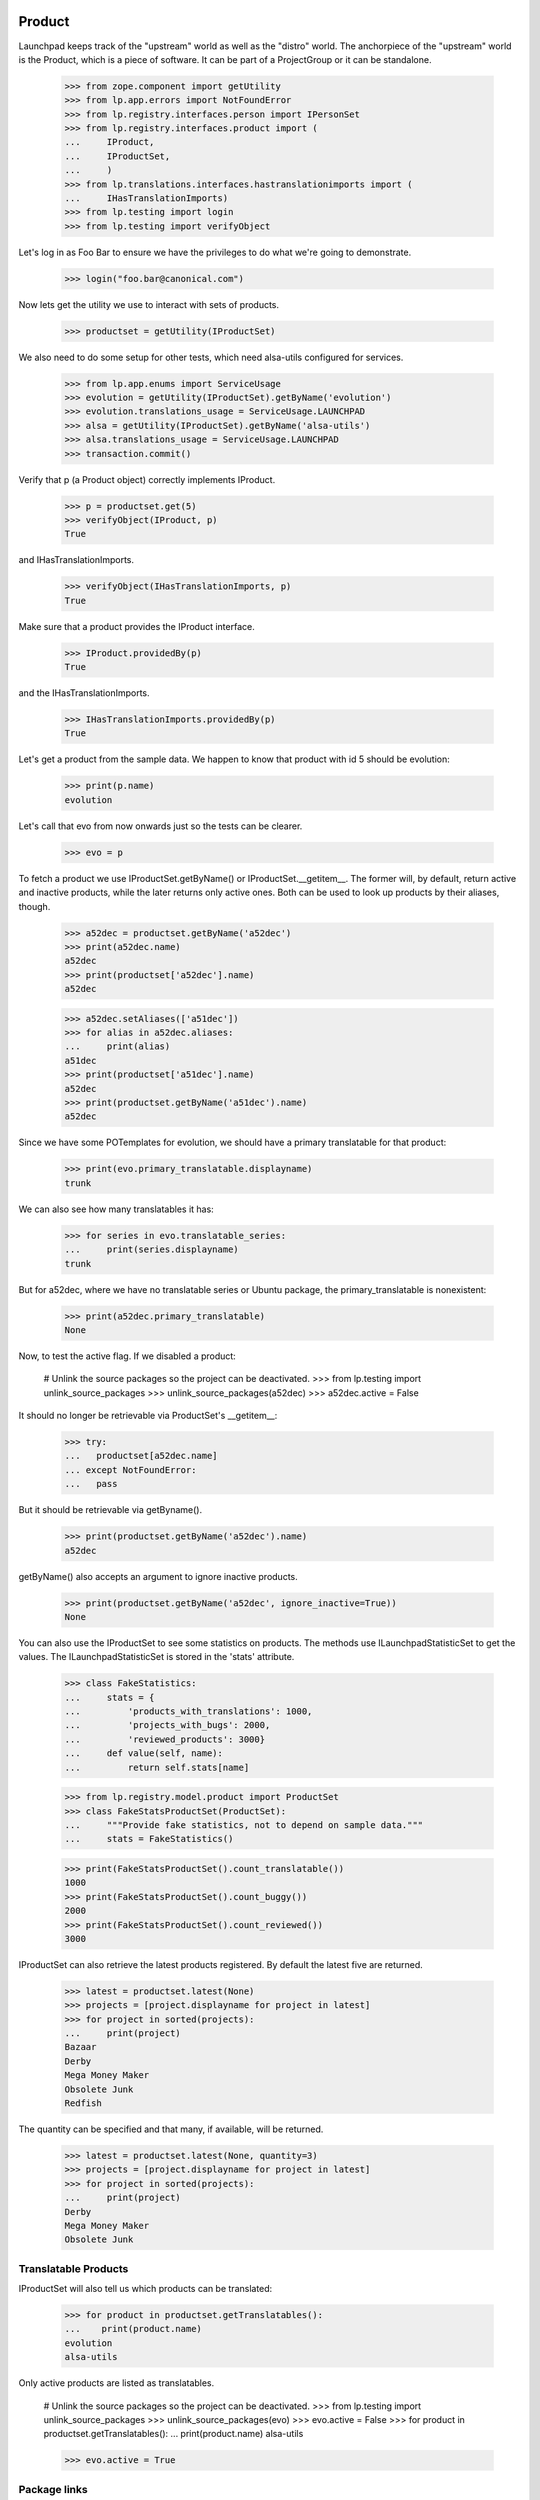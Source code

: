 Product
=======

Launchpad keeps track of the "upstream" world as well as the "distro" world.
The anchorpiece of the "upstream" world is the Product, which is a piece of
software. It can be part of a ProjectGroup or it can be standalone.

    >>> from zope.component import getUtility
    >>> from lp.app.errors import NotFoundError
    >>> from lp.registry.interfaces.person import IPersonSet
    >>> from lp.registry.interfaces.product import (
    ...     IProduct,
    ...     IProductSet,
    ...     )
    >>> from lp.translations.interfaces.hastranslationimports import (
    ...     IHasTranslationImports)
    >>> from lp.testing import login
    >>> from lp.testing import verifyObject

Let's log in as Foo Bar to ensure we have the privileges to do what we're
going to demonstrate.

    >>> login("foo.bar@canonical.com")

Now lets get the utility we use to interact with sets of products.

    >>> productset = getUtility(IProductSet)

We also need to do some setup for other tests, which need alsa-utils
configured for services.

    >>> from lp.app.enums import ServiceUsage
    >>> evolution = getUtility(IProductSet).getByName('evolution')
    >>> evolution.translations_usage = ServiceUsage.LAUNCHPAD
    >>> alsa = getUtility(IProductSet).getByName('alsa-utils')
    >>> alsa.translations_usage = ServiceUsage.LAUNCHPAD
    >>> transaction.commit()

Verify that p (a Product object) correctly implements IProduct.

    >>> p = productset.get(5)
    >>> verifyObject(IProduct, p)
    True

and IHasTranslationImports.

    >>> verifyObject(IHasTranslationImports, p)
    True

Make sure that a product provides the IProduct interface.

    >>> IProduct.providedBy(p)
    True

and the IHasTranslationImports.

    >>> IHasTranslationImports.providedBy(p)
    True

Let's get a product from the sample data. We happen to know that product
with id 5 should be evolution:

    >>> print(p.name)
    evolution

Let's call that evo from now onwards just so the tests can be clearer.

    >>> evo = p

To fetch a product we use IProductSet.getByName() or IProductSet.__getitem__.
The former will, by default, return active and inactive products, while the
later returns only active ones. Both can be used to look up products by their
aliases, though.

    >>> a52dec = productset.getByName('a52dec')
    >>> print(a52dec.name)
    a52dec
    >>> print(productset['a52dec'].name)
    a52dec

    >>> a52dec.setAliases(['a51dec'])
    >>> for alias in a52dec.aliases:
    ...     print(alias)
    a51dec
    >>> print(productset['a51dec'].name)
    a52dec
    >>> print(productset.getByName('a51dec').name)
    a52dec

Since we have some POTemplates for evolution, we should have a primary
translatable for that product:

    >>> print(evo.primary_translatable.displayname)
    trunk

We can also see how many translatables it has:

    >>> for series in evo.translatable_series:
    ...     print(series.displayname)
    trunk

But for a52dec, where we have no translatable series or Ubuntu package, the
primary_translatable is nonexistent:

    >>> print(a52dec.primary_translatable)
    None

Now, to test the active flag. If we disabled a product:

    # Unlink the source packages so the project can be deactivated.
    >>> from lp.testing import unlink_source_packages
    >>> unlink_source_packages(a52dec)
    >>> a52dec.active = False

It should no longer be retrievable via ProductSet's __getitem__:

    >>> try:
    ...   productset[a52dec.name]
    ... except NotFoundError:
    ...   pass

But it should be retrievable via getByname().

    >>> print(productset.getByName('a52dec').name)
    a52dec

getByName() also accepts an argument to ignore inactive products.

    >>> print(productset.getByName('a52dec', ignore_inactive=True))
    None

You can also use the IProductSet to see some statistics on products.
The methods use ILaunchpadStatisticSet to get the values. The
ILaunchpadStatisticSet is stored in the 'stats' attribute.

    >>> class FakeStatistics:
    ...     stats = {
    ...         'products_with_translations': 1000,
    ...         'projects_with_bugs': 2000,
    ...         'reviewed_products': 3000}
    ...     def value(self, name):
    ...         return self.stats[name]

    >>> from lp.registry.model.product import ProductSet
    >>> class FakeStatsProductSet(ProductSet):
    ...     """Provide fake statistics, not to depend on sample data."""
    ...     stats = FakeStatistics()

    >>> print(FakeStatsProductSet().count_translatable())
    1000
    >>> print(FakeStatsProductSet().count_buggy())
    2000
    >>> print(FakeStatsProductSet().count_reviewed())
    3000

IProductSet can also retrieve the latest products registered.  By
default the latest five are returned.

    >>> latest = productset.latest(None)
    >>> projects = [project.displayname for project in latest]
    >>> for project in sorted(projects):
    ...     print(project)
    Bazaar
    Derby
    Mega Money Maker
    Obsolete Junk
    Redfish

The quantity can be specified and that many, if available, will be
returned.

    >>> latest = productset.latest(None, quantity=3)
    >>> projects = [project.displayname for project in latest]
    >>> for project in sorted(projects):
    ...     print(project)
    Derby
    Mega Money Maker
    Obsolete Junk


Translatable Products
---------------------

IProductSet will also tell us which products can be translated:

    >>> for product in productset.getTranslatables():
    ...    print(product.name)
    evolution
    alsa-utils

Only active products are listed as translatables.

    # Unlink the source packages so the project can be deactivated.
    >>> from lp.testing import unlink_source_packages
    >>> unlink_source_packages(evo)
    >>> evo.active = False
    >>> for product in productset.getTranslatables():
    ...    print(product.name)
    alsa-utils

    >>> evo.active = True


Package links
-------------

The packaging table allows us to list source and distro source packages
related to a certain upstream:

    >>> alsa = productset.getByName('alsa-utils')
    >>> for sp in alsa.sourcepackages:
    ...     print(sp.name, sp.distroseries.name)
    alsa-utils sid
    alsa-utils warty
    >>> for sp in alsa.distrosourcepackages:
    ...     print(sp.name, sp.distribution.name)
    alsa-utils debian
    alsa-utils ubuntu

For convenience, you can get just the distro source packages for Ubuntu.

    >>> for sp in alsa.ubuntu_packages:
    ...     print(sp.name, sp.distribution.name)
    alsa-utils ubuntu


External Bug Tracker
--------------------

If a product doesn't use Malone, it can specify that it uses an
external bug tracker. It can either use its own bug tracker, or use its
project group's bug tracker. In order to make this logic easier for call
sites, there is a method that takes care of it called
getExternalBugTracker.


Firefox uses Malone as it's bug tracker, so it can't have an external
one.

    >>> firefox = getUtility(IProductSet).getByName('firefox')
    >>> firefox.bug_tracking_usage
    <DBItem ServiceUsage.LAUNCHPAD, (20) Launchpad>
    >>> print(firefox.bug_tracking_usage.name)
    LAUNCHPAD
    >>> firefox.getExternalBugTracker() is None
    True

This is true even if its project group has a bug tracker specified.

    >>> from lp.bugs.interfaces.bugtracker import IBugTrackerSet

    >>> ignored = login_person(firefox.owner)
    >>> bug_tracker_set = getUtility(IBugTrackerSet)
    >>> gnome_bugzilla = bug_tracker_set.getByName('gnome-bugzilla')
    >>> firefox.projectgroup.bugtracker = gnome_bugzilla
    >>> firefox.getExternalBugTracker() is None
    True

Now, if we say that Firefox doesn't use Malone, its project group's bug
tracker will be returned.

    >>> firefox.official_malone = False
    >>> firefox.bugtracker is None
    True
    >>> print(firefox.bug_tracking_usage.name)
    UNKNOWN
    >>> print(firefox.getExternalBugTracker().name)
    gnome-bugzilla


If Firefox isn't happy with its project group's bug tracker it can choose to
specify its own.

    >>> debbugs = getUtility(IBugTrackerSet).getByName('debbugs')
    >>> firefox.bugtracker = debbugs
    >>> print(firefox.getExternalBugTracker().name)
    debbugs
    >>> print(firefox.bug_tracking_usage.name)
    EXTERNAL


If neither the project group nor the product have specified a bug tracker,
None will of course be returned.

    >>> firefox.projectgroup.bugtracker = None
    >>> firefox.bugtracker = None
    >>> firefox.getExternalBugTracker() is None
    True


Answer Tracking
---------------

Firefox uses the Answer Tracker as the official application to provide
answers to questions.

    >>> print(firefox.answers_usage.name)
    LAUNCHPAD

Alsa does not use Launchpad to track answers.

    >>> print(alsa.answers_usage.name)
    UNKNOWN

Product Creation
----------------

We can create new products with the createProduct() method:

    >>> from lp.registry.interfaces.product import License
    >>> owner = getUtility(IPersonSet).getByEmail('test@canonical.com')
    >>> product = productset.createProduct(
    ...     owner=owner,
    ...     name='test-product',
    ...     display_name='Test Product',
    ...     title='Test Product',
    ...     summary='A test product',
    ...     description='A description of the test product',
    ...     licenses=(License.GNU_GPL_V2,))

    >>> verifyObject(IProduct, product)
    True

When creating a product, a default product series is created for it:

    >>> product.series.count()
    1
    >>> trunk = product.series[0]
    >>> print(trunk.name)
    trunk

This series is set as the development focus for the product:

    >>> product.development_focus == trunk
    True


Specification Listings
----------------------

We should be able to set whether or not a Product uses specifications
officially.  It defaults to UNKNOWN.

    >>> firefox = productset.getByName('firefox')
    >>> print(firefox.blueprints_usage.name)
    UNKNOWN

We can change it to use LAUNCHPAD.

    >>> from lp.app.enums import ServiceUsage
    >>> firefox.blueprints_usage = ServiceUsage.LAUNCHPAD
    >>> print(firefox.blueprints_usage.name)
    LAUNCHPAD

We should be able to get lists of specifications in different states
related to a product.

Basically, we can filter by completeness, and by whether or not the spec is
informational.

    >>> firefox = productset.getByName('firefox')
    >>> from lp.blueprints.enums import SpecificationFilter

First, there should be only one informational spec for firefox:

    >>> filter = [SpecificationFilter.INFORMATIONAL]
    >>> for spec in firefox.specifications(None, filter=filter):
    ...    print(spec.name)
    extension-manager-upgrades


There are no completed specs for firefox:

    >>> filter = [SpecificationFilter.COMPLETE]
    >>> for spec in firefox.specifications(None, filter=filter):
    ...    print(spec.name)


And there are five incomplete specs:

    >>> filter = [SpecificationFilter.INCOMPLETE]
    >>> firefox.specifications(None, filter=filter).count()
    5

We can filter for specifications that contain specific text:

    >>> for spec in firefox.specifications(None, filter=[u'new']):
    ...     print(spec.name)
    canvas
    e4x


Milestones
----------

We can use IProduct.milestones to get all milestones associated with any
ProductSeries of a product.

    >>> for milestone in firefox.milestones:
    ...     print(milestone.name)
    1.0

Milestones for products can only be created by product/project group owners,
registry experts, or admins.

    >>> from datetime import datetime

    >>> firefox_one_zero = firefox.getSeries('1.0')
    >>> product_owner_email = firefox.owner.preferredemail.email
    >>> login(product_owner_email)
    >>> firefox_milestone = firefox_one_zero.newMilestone(
    ...     name='1.0-rc1', dateexpected=datetime(2018, 10, 1))

They're ordered by dateexpected.

    >>> for milestone in firefox.milestones:
    ...     print('%-7s %s' % (milestone.name, milestone.dateexpected))
    1.0     2056-10-16
    1.0-rc1 2018-10-01

Only milestones which have active=True are returned by the .milestones
property.

    >>> firefox_milestone.active = False
    >>> for milestone in firefox.milestones:
    ...     print(milestone.name)
    1.0

To get all milestones of a given product we have the .all_milestones property.

    >>> for milestone in firefox.all_milestones:
    ...     print(milestone.name)
    1.0.0
    0.9.2
    0.9.1
    0.9
    1.0
    1.0-rc1


Release
-------

All the releases for a Product can be retrieved through the releases property.

    >>> for release in firefox.releases:
    ...     print(release.version)
    0.9
    0.9.1
    0.9.2
    1.0.0

A single release can be retrieved via the getRelease() method by passing the
version argument.

    >>> release = firefox.getRelease('0.9.1')
    >>> print(release.version)
    0.9.1


Products With Branches
----------------------

Products are considered to officially support Launchpad as a location
for their branches after a branch is set for the development focus
series.

    >>> print(firefox.development_focus.branch)
    None
    >>> print(firefox.official_codehosting)
    False
    >>> print(firefox.codehosting_usage.name)
    UNKNOWN
    >>> firefox.development_focus.branch = factory.makeBranch(product=firefox)
    >>> print(firefox.official_codehosting)
    True
    >>> print(firefox.codehosting_usage.name)
    LAUNCHPAD

We can also find all the products that have branches.

    >>> productset.getProductsWithBranches().count()
    6
    >>> for product in productset.getProductsWithBranches():
    ...     print(product.name)
    evolution
    firefox
    gnome-terminal
    iso-codes
    landscape
    thunderbird

Only products that have "active" branches are returned in the query.
Branches that are either Merged or Abandoned are not considered active.

By marking all of Thunderbird's branches as Abandoned, thunderbird will
no longer appear in the result set.

    >>> from lp.code.enums import BranchLifecycleStatus
    >>> from lp.code.interfaces.branchcollection import (
    ...     IAllBranches)
    >>> thunderbird_branches = getUtility(IAllBranches).inProduct(
    ...     productset.getByName('thunderbird')).getBranches()

    # Only an owner, admin, or a bazaar expert can set the
    # branch.lifecycle_status.
    >>> login('foo.bar@canonical.com')
    >>> for branch in thunderbird_branches:
    ...     branch.lifecycle_status = BranchLifecycleStatus.ABANDONED

    >>> for product in productset.getProductsWithBranches():
    ...     print(product.name)
    evolution
    firefox
    gnome-terminal
    iso-codes
    landscape

The getProductsWithBranches method takes an optional parameter that limits
the number of products returned.

    >>> for product in productset.getProductsWithBranches(3):
    ...     print(product.name)
    evolution
    firefox
    gnome-terminal

Only active products are returned.

    >>> evo.active = False
    >>> for product in productset.getProductsWithBranches():
    ...     print(product.name)
    firefox
    gnome-terminal
    iso-codes
    landscape


Products with Git repositories
------------------------------

Products are considered to officially support Launchpad as a location for
their code if they have a default Git repository.

    >>> from lp.code.interfaces.gitrepository import IGitRepositorySet
    >>> firefox.development_focus.branch = None
    >>> print(firefox.official_codehosting)
    False
    >>> print(firefox.codehosting_usage.name)
    UNKNOWN
    >>> getUtility(IGitRepositorySet).setDefaultRepository(
    ...     firefox, factory.makeGitRepository(target=firefox))
    >>> print(firefox.official_codehosting)
    True
    >>> print(firefox.codehosting_usage.name)
    LAUNCHPAD


Primary translatable
--------------------

Primary translatable series in a product should follow series where
development is focused on.  To be able to do changes to facilitate
testing this, we need to log in as a translations administrator.

    >>> login('carlos@canonical.com')
    >>> translations_admin = getUtility(IPersonSet).getByEmail(
    ...     'carlos@canonical.com')

We'll also create new templates, so we need IPOTemplateSet:

    >>> from lp.translations.interfaces.potemplate import IPOTemplateSet
    >>> potemplate_set = getUtility(IPOTemplateSet)

We're going to be setting the ServiceUsage values for products, so we
need those enums.

    >>> from lp.app.enums import ServiceUsage

Firefox has two series, but no translatable series either:

    >>> firefox = productset.getByName('firefox')
    >>> for firefoxseries in firefox.series:
    ...     print('%s %s' % (
    ...         firefoxseries.displayname,
    ...         list(firefoxseries.getCurrentTranslationTemplates())))
    1.0 []
    trunk []
    >>> print(firefox.primary_translatable)
    None

Development focus series for Firefox is trunk.

    >>> firefox_trunk = firefox.development_focus
    >>> print(firefox_trunk.displayname)
    trunk

But, there's also a 1.0 series for Firefox.

    >>> firefox_10 = firefox.getSeries('1.0')

We can create and associate a new potemplate with Firefox 1.0.

    >>> potemplatesubset = potemplate_set.getSubset(
    ...     productseries=firefox_10)
    >>> firefox_10_pot = potemplatesubset.new('firefox',
    ...                                       'firefox',
    ...                                       'firefox.pot',
    ...                                       translations_admin)

And set that product as using translations officially. We need it so
translations are available.

    >>> firefox.translations_usage = ServiceUsage.LAUNCHPAD

The primary_translatable now points at firefox 1.0:

    >>> print(firefox.primary_translatable.displayname)
    1.0

If we associate a potemplate with Firefox trunk, it will become the primary
translatable because it's a series with development focus.

    >>> potemplatesubset = potemplate_set.getSubset(
    ...     productseries=firefox_trunk)
    >>> firefox_trunk_pot = potemplatesubset.new('firefox',
    ...                                          'firefox',
    ...                                          'firefox.pot',
    ...                                          translations_admin)
    >>> print(firefox.primary_translatable.displayname)
    trunk

If we change the development_focus, primary_translatable changes as well.

    >>> firefox.development_focus = firefox_10
    >>> print(firefox.primary_translatable.displayname)
    1.0


Series list
===========

The series for a product are returned as a sorted list, with the
exception that the current development focus is first.

    >>> firefox_view = create_initialized_view(firefox, '+index')
    >>> sorted_series = firefox_view.sorted_series_list
    >>> for series in sorted_series:
    ...     print(series.name)
    1.0
    trunk

Change the development focus and the sort order changes.  Since the
view is using cached data for the product we must re-instantiate the
view to see the data change reflected.

    >>> first_series = firefox.getSeries(sorted_series[-1].name)
    >>> firefox.development_focus = first_series
    >>> firefox_view = create_initialized_view(firefox, '+index')
    >>> sorted_series = firefox_view.sorted_series_list
    >>> for series in sorted_series:
    ...     print(series.name)
    trunk
    1.0

It is also possible to view just the set of sorted active series.

    >>> firefox_view = create_initialized_view(firefox, '+index')
    >>> sorted_series = firefox_view.sorted_active_series_list
    >>> for series in sorted_series:
    ...     print(series.name)
    trunk
    1.0

Once the 1.0 series is made obsolete, it no longer shows up in the set of
sorted active series.

    >>> from lp.registry.interfaces.series import SeriesStatus
    >>> sorted_series = firefox_view.sorted_active_series_list
    >>> last_series = firefox.getSeries(sorted_series[-1].name)
    >>> last_series.status = SeriesStatus.OBSOLETE
    >>> firefox_view = create_initialized_view(firefox, '+index')
    >>> for series in firefox_view.sorted_active_series_list:
    ...     print(series.name)
    trunk

It is possible for the development series to be obsolete, and in that case, it
still shows up in the list.

    >>> firefox.development_focus.status = SeriesStatus.OBSOLETE
    >>> firefox_view = create_initialized_view(firefox, '+index')
    >>> for series in firefox_view.sorted_active_series_list:
    ...     print(series.name)
    trunk


Changing ownership
==================

A product owner can be changed by the current owner.

    >>> print(firefox.owner.name)
    name12

    >>> mark = getUtility(IPersonSet).getByEmail('mark@example.com')
    >>> print(mark.name)
    mark

    >>> ignored = login_person(firefox.owner)
    >>> firefox.owner = mark

    >>> print(firefox.owner.name)
    mark
